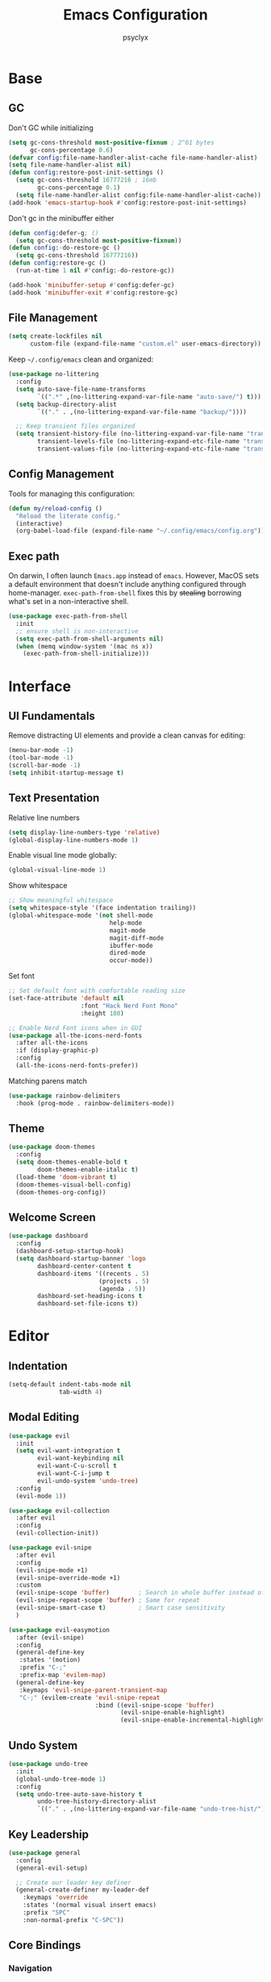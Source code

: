 #+TITLE: Emacs Configuration
#+AUTHOR: psyclyx
#+PROPERTY: header-args:emacs-lisp :tangle yes :lexical t
#+STARTUP: overview

* Base
** GC
Don't GC while initializing
#+begin_src emacs-lisp
  (setq gc-cons-threshold most-positive-fixnum ; 2^61 bytes
        gc-cons-percentage 0.6)
  (defvar config:file-name-handler-alist-cache file-name-handler-alist)
  (setq file-name-handler-alist nil)
  (defun config:restore-post-init-settings ()
    (setq gc-cons-threshold 16777216 ; 16mb
          gc-cons-percentage 0.1)
    (setq file-name-handler-alist config:file-name-handler-alist-cache))
  (add-hook 'emacs-startup-hook #'config:restore-post-init-settings)
#+end_src

Don't gc in the minibuffer either
#+begin_src emacs-lisp
  (defun config:defer-g; ()
    (setq gc-cons-threshold most-positive-fixnum))
  (defun config:-do-restore-gc ()
    (setq gc-cons-threshold 16777216))
  (defun config:restore-gc ()
    (run-at-time 1 nil #'config:-do-restore-gc))

  (add-hook 'minibuffer-setup #'config:defer-gc)
  (add-hook 'minibuffer-exit #'config:restore-gc)
#+end_src

** File Management
#+begin_src emacs-lisp
  (setq create-lockfiles nil
        custom-file (expand-file-name "custom.el" user-emacs-directory))
#+end_src

Keep =~/.config/emacs= clean and organized:

#+begin_src emacs-lisp
  (use-package no-littering
    :config
    (setq auto-save-file-name-transforms
          `((".*" ,(no-littering-expand-var-file-name "auto-save/") t)))
    (setq backup-directory-alist
          `(("." . ,(no-littering-expand-var-file-name "backup/"))))

    ;; Keep transient files organized
    (setq transient-history-file (no-littering-expand-var-file-name "transient/history.el")
          transient-levels-file (no-littering-expand-etc-file-name "transient/levels.el")
          transient-values-file (no-littering-expand-etc-file-name "transient/values.el")))
#+end_src

** Config Management
Tools for managing this configuration:

#+begin_src emacs-lisp
  (defun my/reload-config ()
    "Reload the literate config."
    (interactive)
    (org-babel-load-file (expand-file-name "~/.config/emacs/config.org")))
#+end_src

** Exec path
On darwin, I often launch =Emacs.app= instead of =emacs=. However, MacOS
sets a default environment that doesn't include anything configured through
home-manager. =exec-path-from-shell= fixes this by +stealing+ borrowing what's
set in a non-interactive shell.

#+begin_src emacs-lisp
  (use-package exec-path-from-shell
    :init
    ;; ensure shell is non-interactive
    (setq exec-path-from-shell-arguments nil)
    (when (memq window-system '(mac ns x))
      (exec-path-from-shell-initialize)))
 #+end_src
* Interface
** UI Fundamentals
Remove distracting UI elements and provide a clean canvas for editing:

#+begin_src emacs-lisp
  (menu-bar-mode -1)
  (tool-bar-mode -1)
  (scroll-bar-mode -1)
  (setq inhibit-startup-message t)
#+end_src

** Text Presentation
Relative line numbers
#+begin_src emacs-lisp
  (setq display-line-numbers-type 'relative)
  (global-display-line-numbers-mode 1)
#+end_src

Enable visual line mode globally:

#+begin_src emacs-lisp
  (global-visual-line-mode 1)
#+end_src

Show whitespace
#+begin_src emacs-lisp
  ;; Show meaningful whitespace
  (setq whitespace-style '(face indentation trailing))
  (global-whitespace-mode '(not shell-mode
  			                  help-mode
  			                  magit-mode
  			                  magit-diff-mode
  			                  ibuffer-mode
  			                  dired-mode
  			                  occur-mode))
#+end_src

Set font
#+begin_src emacs-lisp
  ;; Set default font with comfortable reading size
  (set-face-attribute 'default nil
                      :font "Hack Nerd Font Mono"
                      :height 180)

  ;; Enable Nerd Font icons when in GUI
  (use-package all-the-icons-nerd-fonts
    :after all-the-icons
    :if (display-graphic-p)
    :config
    (all-the-icons-nerd-fonts-prefer))
#+end_src

Matching parens match
#+begin_src emacs-lisp
  (use-package rainbow-delimiters
    :hook (prog-mode . rainbow-delimiters-mode))
#+end_src

** Theme
#+begin_src emacs-lisp
  (use-package doom-themes
    :config
    (setq doom-themes-enable-bold t
          doom-themes-enable-italic t)
    (load-theme 'doom-vibrant t)
    (doom-themes-visual-bell-config)
    (doom-themes-org-config))
#+end_src

** Welcome Screen
#+begin_src emacs-lisp
  (use-package dashboard
    :config
    (dashboard-setup-startup-hook)
    (setq dashboard-startup-banner 'logo
          dashboard-center-content t
          dashboard-items '((recents . 5)
                           (projects . 5)
                           (agenda . 5))
          dashboard-set-heading-icons t
          dashboard-set-file-icons t))
#+end_src

* Editor
** Indentation
#+begin_src emacs-lisp
  (setq-default indent-tabs-mode nil
                tab-width 4)
#+end_src
** Modal Editing
#+begin_src emacs-lisp
  (use-package evil
    :init
    (setq evil-want-integration t
          evil-want-keybinding nil
          evil-want-C-u-scroll t
          evil-want-C-i-jump t
          evil-undo-system 'undo-tree)
    :config
    (evil-mode 1))

  (use-package evil-collection
    :after evil
    :config
    (evil-collection-init))
#+end_src

#+begin_src emacs-lisp
  (use-package evil-snipe
    :after evil
    :config
    (evil-snipe-mode +1)
    (evil-snipe-override-mode +1)
    :custom
    (evil-snipe-scope 'buffer)        ; Search in whole buffer instead of just line
    (evil-snipe-repeat-scope 'buffer) ; Same for repeat
    (evil-snipe-smart-case t)         ; Smart case sensitivity
    )
#+end_src

#+begin_src emacs-lisp
  (use-package evil-easymotion
    :after (evil-snipe)
    :config
    (general-define-key
     :states '(motion)
     :prefix "C-;"
     :prefix-map 'evilem-map)
    (general-define-key
     :keymaps 'evil-snipe-parent-transient-map
     "C-;" (evilem-create 'evil-snipe-repeat
                          :bind ((evil-snipe-scope 'buffer)
                                 (evil-snipe-enable-highlight)
                                 (evil-snipe-enable-incremental-highlight)))))
#+end_src
** Undo System
#+begin_src emacs-lisp
  (use-package undo-tree
    :init
    (global-undo-tree-mode 1)
    :config
    (setq undo-tree-auto-save-history t
          undo-tree-history-directory-alist
          `(("." . ,(no-littering-expand-var-file-name "undo-tree-hist/")))))
#+end_src

** Key Leadership
#+begin_src emacs-lisp
  (use-package general
    :config
    (general-evil-setup)

    ;; Create our leader key definer
    (general-create-definer my-leader-def
      :keymaps 'override
      :states '(normal visual insert emacs)
      :prefix "SPC"
      :non-normal-prefix "C-SPC"))
#+end_src

** Core Bindings
*** Navigation
Quick movement between files, buffers, and locations:

#+begin_src emacs-lisp
  (my-leader-def
    "." '(find-file :which-key "find file")
    "," '(consult-buffer :which-key "switch buffer")
    "/" '(consult-ripgrep :which-key "search project")
    ";" '(eval-expression :which-key "eval expression")
    ":" '(execute-extended-command :which-key "M-x"))
#+end_src
*** Buffer Management
Operations for working with buffers:

#+begin_src emacs-lisp
  (my-leader-def
    "b" '(:ignore t :which-key "buffer")
    "bb" '(consult-buffer :which-key "switch buffer")
    "bd" '(kill-current-buffer :which-key "kill buffer")
    "bn" '(next-buffer :which-key "next buffer")
    "bp" '(previous-buffer :which-key "previous buffer")
    "br" '(revert-buffer :which-key "revert buffer"))
#+end_src

*** File Operations
Common file management tasks:

#+begin_src emacs-lisp
  (my-leader-def
    "f" '(:ignore t :which-key "file")
    "ff" '(find-file :which-key "find file")
    "fs" '(save-buffer :which-key "save file")
    "fS" '(write-file :which-key "save as")
    "fr" '(consult-recent-file :which-key "recent files")
    "fR" '(my/reload-config :which-key "reload config"))
#+end_src

*** Search
#+begin_src emacs-lisp
  (my-leader-def
    "s" '(:ignore t :which-key "search")

    "ss" '(consult-line :which-key "search in buffer")
    "sS" '(consult-line-multi :which-key "search in buffers")
    "sp" '(consult-ripgrep :which-key "search in project")
    "sf" '(consult-find :which-key "find files")
    "sh" '(consult-org-heading :which-key "search headings")
    "sm" '(consult-mark :which-key "search marks")
    "si" '(consult-imenu :which-key "search symbols")
    "sr" '(consult-recent-file :which-key "search recent")
    "sg" '(consult-git-grep :which-key "search git files")
    "sd" '(consult-dir :which-key "search directories")
    "so" '(consult-outline :which-key "search outline"))
#+end_src

*** Window Management
Commands for manipulating window layout:

#+begin_src emacs-lisp
  (my-leader-def
    "w" '(:ignore t :which-key "window")
    "wh" '(evil-window-left :which-key "window left")
    "wj" '(evil-window-down :which-key "window down")
    "wk" '(evil-window-up :which-key "window up")
    "wl" '(evil-window-right :which-key "window right")
    "ws" '(evil-window-split :which-key "split horizontal")
    "wv" '(evil-window-vsplit :which-key "split vertical")
    "wd" '(evil-window-delete :which-key "delete window")
    "wm" '(delete-other-windows :which-key "maximize window"))
#+end_src

*** Help System
Quick access to Emacs' self-documentation:

#+begin_src emacs-lisp
  (my-leader-def
    "h" '(:ignore t :which-key "help")
    "hf" '(describe-function :which-key "describe function")
    "hv" '(describe-variable :which-key "describe variable")
    "hk" '(describe-key :which-key "describe key")
    "hm" '(describe-mode :which-key "describe mode"))
#+end_src

*** Local Leader
Set up local leader key for major mode-specific commands:

#+begin_src emacs-lisp
  (general-create-definer my-local-leader-def
    :keymaps 'override
    :states '(normal visual insert emacs)
    :prefix "SPC m"
    :non-normal-prefix "C-SPC m")
#+end_src

*** Toggles
#+begin_src emacs-lisp
  (my-leader-def
    "t" '(:ignore t :which-key "toggle")
    "tw" '(visual-line-mode :which-key "word wrap"))
#+end_src

* Completion
** Minibuffer Completion
Vertico provides a vertical completion interface in the minibuffer:

#+begin_src emacs-lisp
  (use-package vertico
    :init
    (vertico-mode)
    :custom
    (vertico-cycle t)
    (vertico-count 15)
    (vertico-resize t)
    :config
    ;; Hide commands in M-x which don't apply to current mode
    (setq read-extended-command-predicate
          #'command-completion-default-include-p))

  ;; Persist history over Emacs restarts
  (use-package savehist
    :init
    (savehist-mode))

  ;; Directory navigation like ido
  (use-package vertico-directory
    :after vertico
    :ensure nil
    :bind (:map vertico-map
                ("RET" . vertico-directory-enter)
                ("DEL" . vertico-directory-delete-char)
                ("M-DEL" . vertico-directory-delete-word))
    :hook (rfn-esm-update-handlers . vertico-directory-tidy))
#+end_src

** Completion Styles
Orderless provides flexible, modern completion matching:

#+begin_src emacs-lisp
  (use-package orderless
    :custom
    (completion-styles '(orderless basic))
    (completion-category-overrides '((file (styles . (partial-completion basic)))
                                   (project-file (styles . (partial-completion basic)))))
    (orderless-component-separator #'orderless-escapable-split-on-space)
    :config
    ;; Recognize more completion styles
    (setq orderless-matching-styles
          '(orderless-literal
            orderless-prefixes
            orderless-initialism
            orderless-regexp)))
#+end_src

** In-buffer Completion
Corfu provides a sleek pop-up completion interface:

#+begin_src emacs-lisp
  (use-package corfu
    :custom
    (corfu-cycle t)
    (corfu-auto t)
    (corfu-auto-delay 0.1)
    (corfu-auto-prefix 1)
    (corfu-preselect 'prompt)
    (corfu-quit-at-boundary 'separator)
    (corfu-quit-no-match t)
    (corfu-separator ?\s)

    :bind
    (:map corfu-map
  	("TAB" . corfu-next)
  	([tab] . corfu-next)
  	("S-TAB" . corfu-previous)
  	([backtab] . corfu-previous))

    :init
    (global-corfu-mode)
    :config
    ;; Enable Corfu completion for minibuffer prompts
    (defun corfu-enable-always-in-minibuffer ()
      "Enable Corfu in the minibuffer if Vertico is not active."
      (unless (bound-and-true-p vertico--input)
        (corfu-mode 1)))
    (add-hook 'minibuffer-setup-hook #'corfu-enable-always-in-minibuffer))

  ;; Make Corfu pop-ups prettier
  (use-package corfu-popupinfo
    :after corfu
    :hook (corfu-mode . corfu-popupinfo-mode)
    :custom
    (corfu-popupinfo-delay '(0.25 . 0.1))
    (corfu-popupinfo-hide nil))
#+end_src

** Completion At Point Extensions
Cape enhances completion-at-point with more sources and features:

#+begin_src emacs-lisp
  (use-package cape
    :init
    ;; Add useful completion sources
    (add-to-list 'completion-at-point-functions #'cape-file)
    (add-to-list 'completion-at-point-functions #'cape-dabbrev)
    (add-to-list 'completion-at-point-functions #'cape-keyword)

    ;; Silence the pcomplete capf, no errors or messages!
    (advice-add 'pcomplete-completions-at-point :around #'cape-wrap-silent)

    ;; Ensure that pcomplete does not write to the buffer
    ;; and behaves as a pure =completion-at-point-function'
    (advice-add 'pcomplete-completions-at-point :around #'cape-wrap-purify)
    :config
    ;; Enable richer annotations in completion items
    (setq completion-annotate-function #'cape-annotate-prompt))
#+end_src

** Rich Annotations
Marginalia adds helpful annotations to minibuffer completions:

#+begin_src emacs-lisp
  (use-package marginalia
    :after vertico
    :init
    (marginalia-mode)
    :custom
    (marginalia-align 'right)
    (marginalia-max-relative-age 0)
    :config
    ;; Add custom annotators for more informative completions
    (add-to-list 'marginalia-prompt-categories '("\\<face\\>" . face))
    (add-to-list 'marginalia-prompt-categories '("\\<var\\>" . variable)))
#+end_src

** Enhanced Command Interface
Consult provides enhanced versions of many built-in commands:

#+begin_src emacs-lisp
  (use-package consult
    :after vertico

    :init
    (advice-add #'register-preview :override #'consult-register-window)
    (setq register-preview-delay 0.5)

    (setq xref-show-xrefs-function #'consult-xref
          xref-show-definitions-function #'consult-xref)

    :config
    ;; Enhance register preview and make it consistent
    (consult-customize
     consult-theme :preview-key '(:debounce 0.1 any)
     consult-ripgrep consult-git-grep consult-grep consult-man
     consult-bookmark consult-recent-file consult-xref
     consult--source-bookmark consult--source-file-register
     consult--source-recent-file consult--source-project-recent-file
     :preview-key '(:debounce 0.3 any))

    (setq consult-narrow-key "<")

    (setq evil-jumps-cross-buffers nil)
    (evil-set-command-property 'consult-line :jump t))
#+end_src

** Command Discovery
Which-key helps discover available keybindings:

#+begin_src emacs-lisp
  (use-package which-key
    :init
    (which-key-mode)
    :custom
    (which-key-idle-delay 0.2)
    (which-key-prefix-prefix "+")
    (which-key-sort-order 'which-key-key-order-alpha)
    (which-key-sort-uppercase-first nil)
    (which-key-add-column-padding 1)
    (which-key-max-display-columns nil)
    (which-key-min-display-lines 6)
    :config
    ;; Allow C-h to trigger which-key before it is done automatically
    (setq which-key-show-early-on-C-h t)
    ;; Make sure which-key buffer is always below minibuffer
    (setq which-key-popup-type 'minibuffer))
#+end_src

** Embark
#+begin_src emacs-lisp
  (use-package embark
    :init
    (setq prefix-help-command #'embark-prefix-help-command)

    ;; (add-hook 'eldoc-documentation-functions #'embark-eldoc-first-target)
    ;; (setq eldoc-documentation-strategy #'eldoc-documentation-compose-eagerly)

    :config
    (general-define-key
     :keymaps 'override
     :states '(normal visual insert emacs)
     "C-." '(embark-act :which-key "embark-act")
     "S-C-." '(embark-dwim :which-key "embark-dwin")
     "C-h B" '(embark-bindings :which-key "embark bindings"))

    ;; Hide the mode line of the Embark live/completions buffers
    (add-to-list 'display-buffer-alist
                 '("\\`\\*Embark Collect \\(Live\\|Completions\\)\\*"
                   nil
                   (window-parameters (mode-line-format . none)))))

  ;; Consult users will also want the embark-consult package.
  (use-package embark-consult
    :hook
    (embark-collect-mode . consult-preview-at-point-mode))

  (defun embark-which-key-indicator ()
    "An embark indicator that displays keymaps using which-key.
  The which-key help message will show the type and value of the
  current target followed by an ellipsis if there are further
  targets."
    (lambda (&optional keymap targets prefix)
      (if (null keymap)
          (which-key--hide-popup-ignore-command)
        (which-key--show-keymap
         (if (eq (plist-get (car targets) :type) 'embark-become)
             "Become"
           (format "Act on %s '%s'%s"
                   (plist-get (car targets) :type)
                   (embark--truncate-target (plist-get (car targets) :target))
                   (if (cdr targets) "…" "")))
         (if prefix
             (pcase (lookup-key keymap prefix 'accept-default)
               ((and (pred keymapp) km) km)
               (_ (key-binding prefix 'accept-default)))
           keymap)
         nil nil t (lambda (binding)
                     (not (string-suffix-p "-argument" (cdr binding))))))))

  (setq embark-indicators
        '(embark-which-key-indicator
  	embark-highlight-indicator
  	embark-isearch-highlight-indicator))

  (defun embark-hide-which-key-indicator (fn &rest args)
    "Hide the which-key indicator immediately when using the completing-read prompter."
    (which-key--hide-popup-ignore-command)
    (let ((embark-indicators
           (remq #'embark-which-key-indicator embark-indicators)))
      (apply fn args)))

  (advice-add #'embark-completing-read-prompter
              :around #'embark-hide-which-key-indicator)
#+end_src

* Development
** Language Server Protocol
Eglot provides a lightweight, built-in LSP client:

#+begin_src emacs-lisp
  (use-package eglot
    :hook (prog-mode . eglot-ensure)
    :custom
    (eglot-autoshutdown t)           ; Shutdown language servers when closing last file
    (eglot-events-buffer-size 0)     ; Disable events buffer (reduce clutter)
    (eglot-sync-connect nil)         ; Don't block Emacs when connecting
    (eglot-connect-timeout 10)       ; Increase timeout for slower servers
    (eglot-auto-display-help-buffer nil)) ; Don't automatically show help
#+end_src

*** Bindings
#+begin_src emacs-lisp
  (my-leader-def
    ;; Code actions menu
    "c" '(:ignore t :which-key "code")
    "c=" '(eglot-format-buffer :which-key "format buffer")
    "ca" '(eglot-code-actions :which-key "code actions")
    "cr" '(eglot-rename :which-key "rename")

    ;; Navigation (using xref for core operations)
    "cd" '(xref-find-definitions :which-key "goto definition")
    "cD" '(xref-find-references :which-key "find references")
    "cb" '(xref-go-back :which-key "go back")

    ;; LSP-specific operations
    "ci" '(eglot-find-implementation :which-key "goto implementation")
    "ct" '(eglot-find-typeDefinition :which-key "goto type")
    "ch" '(eldoc :which-key "documentation")

    ;; LSP server control
    "l" '(:ignore t :which-key "lsp")
    "ll" '(eglot :which-key "start lsp")
    "lr" '(eglot-reconnect :which-key "reconnect")
    "ls" '(eglot-shutdown :which-key "shutdown"))
#+end_src

** Syntax Checking
Flycheck provides real-time syntax checking:

#+begin_src emacs-lisp
  (use-package flycheck
    :hook (prog-mode . flycheck-mode)
    :custom
    (flycheck-display-errors-delay 0.1)
    (flycheck-indication-mode 'left-margin)
    :config
    (setq-default flycheck-disabled-checkers '(emacs-lisp-checkdoc)))
#+end_src

*** Bindings
#+begin_src emacs-lisp
  (my-leader-def
    "e" '(:ignore t :which-key "errors")
    "el" '(flycheck-list-errors :which-key "list errors")
    "en" '(flycheck-next-error :which-key "next error")
    "ep" '(flycheck-previous-error :which-key "previous error")
    "eb" '(flycheck-buffer :which-key "check buffer"))
#+end_src

** Structural Editing
Enhanced structural editing for Lisp dialects:

#+begin_src emacs-lisp
  (use-package lispy
    :hook ((emacs-lisp-mode
            clojure-mode
            lisp-mode
            scheme-mode) . lispy-mode)
    :custom
    (lispy-close-quotes-at-end-p t)
    (lispy-colon-p nil)
    :config
    ;; Customize special chars
    (setq lispy-outline "^;; \\(?:[*]+ \\)"
          lispy-outline-header ";; "
          lispy-safe-delete t
          lispy-safe-copy t
          lispy-safe-paste t
          lispy-safe-actions-no-pull-delimiters-into-comments t))

  (use-package lispyville
    :after (evil lispy)
    :hook (lispy-mode . lispyville-mode)
    :custom
    (lispyville-key-theme
     '(operators
       c-w
       (escape insert)
       (additional-movement normal visual motion)
       prettify
       text-objects
       (atom-movement t)
       commentary
       slurp/barf-cp))
    :config
    ;; Additional keybindings for better Evil integration
    (lispyville-set-key-theme)
    (setq lispy-compat '(magit-blame-mode edebug cider))

    ;; Custom mappings for common operations
    (general-define-key
     :states '(normal visual)
     :keymaps 'lispyville-mode-map
     "[" 'lispyville-previous-opening
     "]" 'lispyville-next-opening
     "(" 'lispyville-backward-up-list
     ")" 'lispyville-up-list
     "M-(" 'lispyville-wrap-round
     "M-[" 'lispyville-wrap-brackets
     "M-{" 'lispyville-wrap-braces)

    ;; Integration with existing leader keys
    (my-local-leader-def
      :keymaps 'lispyville-mode-map
      "l" '(:ignore t :which-key "lispy")
      "ls" '(lispyville-wrap-round :which-key "wrap sexp")
      "lS" '(lispy-splice :which-key "splice sexp")
      "lr" '(lispy-raise :which-key "raise sexp")
      "lc" '(lispy-clone :which-key "clone sexp")
      "lj" '(lispy-join :which-key "join sexps")
      "l>" '(lispy-slurp :which-key "slurp")
      "l<" '(lispy-barf :which-key "barf")
      "lk" '(lispy-kill :which-key "kill sexp")
      "l(" '(lispy-wrap-round :which-key "wrap ()")
      "l[" '(lispy-wrap-brackets :which-key "wrap []")
      "l{" '(lispy-wrap-braces :which-key "wrap {}")
      "l'" '(lispy-quotes :which-key "wrap quotes")
      "l`" '(lispy-backtick :which-key "wrap backtick"))

    ;; Mode line indicator
    (add-to-list 'mode-line-format
                 '(:eval (when (and (boundp 'lispy-mode)
                                   lispy-mode)
                          " Lispy"))
                 t))

  (defun my/lispy-eval-and-comment ()
    "Evaluate the current sexp and insert the result as a comment."
    (interactive)
    (save-excursion
      (let ((result (lispy-eval-and-insert)))
        (newline-and-indent)
        (insert ";; => " result))))
#+end_src
* Formatting
Code formatting across different languages:

#+begin_src emacs-lisp
  (use-package apheleia)

  (my-leader-def
    "=" '(apheleia-format-buffer :which-key "format (apheleia)"))
#+end_src

** Project Management
Enhanced project navigation and management:

#+begin_src emacs-lisp
  (use-package projectile
    :init
    (projectile-mode +1)
    :custom
    (projectile-completion-system 'default)    ; use our completion setup
    (projectile-enable-caching t)              ; enable caching for better performance
    (projectile-auto-discover nil)             ; don't auto-discover on unknown folders
    (projectile-globally-ignored-directories   ; ignore dirs that typically don't need searching
     '(".git" ".log" "tmp" "dist" "node_modules" ".direnv"))
    :config
    ;; consider these files as project markers
    (add-to-list 'projectile-project-root-files "flake.nix")
    (add-to-list 'projectile-project-root-files "package.json")
    (add-to-list 'projectile-project-root-files "deps.edn"))
#+end_src

*** Bindings
#+begin_src emacs-lisp
  (my-leader-def
    "p"  '(:ignore t :which-key "project")
    "pa" '(projectile-add-known-project :which-key "add known project")
    "pp" '(projectile-switch-project :which-key "switch project")
    "pf" '(projectile-find-file :which-key "find file")
    "pd" '(projectile-find-dir :which-key "find directory")
    "pb" '(projectile-switch-to-buffer :which-key "switch buffer")
    "pk" '(projectile-kill-buffers :which-key "kill buffers")
    "pt" '(projectile-run-vterm :which-key "terminal")
    "pc" '(projectile-compile-project :which-key "compile")
    "p!" '(projectile-run-shell-command-in-root :which-key "run command")
    "p&" '(projectile-run-async-shell-command-in-root :which-key "run async command"))
#+end_src

** Version Control
Magit interface for Git operations:

#+begin_src emacs-lisp
  (use-package magit
    :custom
    (magit-display-buffer-function
     #'magit-display-buffer-fullframe-status-v1)  ; Use full-frame magit status
    (magit-bury-buffer-function
     #'magit-restore-window-configuration)        ; Restore windows after quitting
    (magit-save-repository-buffers 'dontask)      ; Auto-save repo buffers
    (magit-delete-by-moving-to-trash nil)         ; Don't move files to trash
    (magit-no-confirm '(stage-all-changes         ; Reduce confirmation prompts
                        unstage-all-changes))
    :config
    ;; Use Projectile for repository discovery
    (setq magit-repository-directories
          (mapcar (lambda (dir)
                    (cons dir 1))
                  projectile-known-projects)))
#+end_src
*** Bindings
#+begin_src emacs-lisp
  (my-leader-def
    "g"  '(:ignore t :which-key "git")
    "gg" '(magit-status :which-key "status")
    "gb" '(magit-blame :which-key "blame")
    "gc" '(magit-commit :which-key "commit")
    "gC" '(magit-clone :which-key "clone")
    "gf" '(magit-file-dispatch :which-key "file dispatch")
    "gl" '(magit-log-buffer-file :which-key "file log")
    "gL" '(magit-log-current :which-key "branch log")
    "gs" '(magit-stage-file :which-key "stage file")
    "gS" '(magit-stage-modified :which-key "stage all")
    "gu" '(magit-unstage-file :which-key "unstage file")
    "gp" '(magit-push :which-key "push")
    "gP" '(magit-pull :which-key "pull")
    "gx" '(magit-reset-quickly :which-key "reset")
    "g/" '(magit-dispatch :which-key "dispatch"))
#+end_src

* Languages Layer
** Common Features
Common settings and utilities for all programming languages:

#+begin_src emacs-lisp
  (defun my/setup-language-defaults ()
    "Set up common language support features."
    (eglot-ensure)
    (flycheck-mode)
    (electric-pair-local-mode)
    (show-paren-mode))

  ;; Global development bindings
  (my-leader-def
    ;; Code actions
    "c" '(:ignore t :which-key "code")
    "c=" '(eglot-format-buffer :which-key "format buffer")
    "ca" '(eglot-code-actions :which-key "code actions")
    "cr" '(eglot-rename :which-key "rename")
    "ch" '(eldoc :which-key "documentation")

    ;; LSP/Eglot
    "l" '(:ignore t :which-key "lsp")
    "lr" '(eglot-reconnect :which-key "reconnect")
    "ls" '(eglot-shutdown :which-key "shutdown")
    "ll" '(eglot :which-key "start lsp")

    ;; Error checking
    "e" '(:ignore t :which-key "errors")
    "el" '(flycheck-list-errors :which-key "list errors")
    "en" '(flycheck-next-error :which-key "next error")
    "ep" '(flycheck-previous-error :which-key "previous error")
    "eb" '(flycheck-buffer :which-key "check buffer"))

  ;; Navigation bindings for all programming modes
  (my-local-leader-def
    :keymaps 'prog-mode-map
    "g" '(:ignore t :which-key "goto")
    "gd" '(eglot-find-declaration :which-key "declaration")
    "gr" '(eglot-find-references :which-key "references")
    "gi" '(eglot-find-implementation :which-key "implementation")
    "gt" '(eglot-find-typeDefinition :which-key "type definition"))
#+end_src

** Clojure
Core Clojure development environment:

#+begin_src emacs-lisp
  (use-package clojure-mode
    :after (lispyville)
    :mode "\\.clj\\'"
    :hook (clojure-mode . my/setup-language-defaults)
    :config
    (with-eval-after-load 'apheleia
      (setf (alist-get 'clojure-mode apheleia-mode-alist) 'cljstyle)
      (setf (alist-get 'cljstyle apheleia-formatters)
  	  '("cljstyle" "pipe"))))

  (use-package cider
    :after clojure-mode
    :custom
    (cider-repl-display-help-banner nil)
    (cider-show-error-buffer t)
    (cider-auto-select-error-buffer t)
    (cider-repl-history-file (no-littering-expand-var-file-name "cider-history"))
    (cider-repl-wrap-history t)
    (cider-repl-history-size 1000))

  ;; Clojure-specific keybindings
  (my-local-leader-def
    :keymaps 'clojure-mode-map
    ;; REPL
    "'" '(cider-jack-in :which-key "jack in")
    "\"" '(cider-jack-in-clj&cljs :which-key "jack in clj&cljs")

    ;; Evaluation
    "e" '(:ignore t :which-key "eval")
    "eb" '(cider-eval-buffer :which-key "eval buffer")
    "ee" '(cider-eval-last-sexp :which-key "eval last sexp")
    "ef" '(cider-eval-defun-at-point :which-key "eval defun")
    "er" '(cider-eval-region :which-key "eval region")

    ;; Testing
    "t" '(:ignore t :which-key "test")
    "ta" '(cider-test-run-loaded-tests :which-key "run loaded tests")
    "tn" '(cider-test-run-ns-tests :which-key "run ns tests")
    "tt" '(cider-test-run-test :which-key "run test at point"))
#+end_src

#+begin_src emacs-lisp
  (with-eval-after-load 'clojure-mode
    (setq lispy-clojure-eval-method 'cider))
#+end_src
** Nix
Support for Nix configuration language:

#+begin_src emacs-lisp
  (use-package nix-ts-mode
    :mode "\\.nix\\'"
    :hook (nix-ts-mode . my/setup-language-defaults)
    :custom
    (nix-nixfmt-bin "alejandra")
    :config
    (with-eval-after-load 'apheleia
      (setf (alist-get 'nix-ts-mode apheleia-mode-alist) 'alejandra)
      (setf (alist-get 'alejandra apheleia-formatters)
  	  '("alejandra" "-"))))
#+end_src

** Emacs Lisp
Enhanced Emacs Lisp editing experience:

#+begin_src emacs-lisp
  (use-package emacs-lisp-mode
    :ensure nil  ; built-in
    :hook ((emacs-lisp-mode . my/setup-language-defaults)
           (emacs-lisp-mode . eldoc-mode))
    :config
    (setq lisp-indent-function #'lisp-indent-function))

  ;; Emacs Lisp specific keybindings
  (my-local-leader-def
    :keymaps 'emacs-lisp-mode-map
    "e" '(:ignore t :which-key "eval")
    "eb" '(eval-buffer :which-key "eval buffer")
    "ee" '(eval-last-sexp :which-key "eval last sexp")
    "ef" '(eval-defun :which-key "eval defun")
    "er" '(eval-region :which-key "eval region"))
#+end_src

#+begin_src emacs-lisp
  (with-eval-after-load 'emacs-lisp-mode
    (setq lispy-eval-display-style 'overlay))
#+end_src
** TypeScript/JavaScript
Modern TypeScript and JavaScript development:

#+begin_src emacs-lisp
  (use-package typescript-ts-mode
    :mode (("\\.ts\\'" . typescript-ts-mode)
           ("\\.tsx\\'" . tsx-ts-mode))
    :hook ((typescript-ts-mode . my/setup-language-defaults)
           (tsx-ts-mode . my/setup-language-defaults))
    :config
    (add-to-list 'eglot-server-programs
                 '((typescript-ts-mode . ("typescript-language-server" "--stdio"))
                   (tsx-ts-mode . ("typescript-language-server" "--stdio")))))
#+end_src

** Shell Scripts
Improved shell script editing:

#+begin_src emacs-lisp
  (use-package sh-script
    :ensure nil  ; built-in
    :hook (sh-mode . my/setup-language-defaults)
    :custom
    (sh-basic-offset 2)
    (sh-indentation 2))
#+end_src

** Lua
Core Lua development environment:

#+begin_src emacs-lisp
  (use-package lua-mode
    :mode "\\.lua\\'"
    :interpreter "lua"
    :hook (lua-mode . my/setup-language-defaults)
    :custom
    (lua-indent-level 2)
    (lua-indent-string-contents t)
    (lua-prefix-key nil)  ; Don't override any prefix keys
    :config
    ;; Configure LSP (using lua-language-server)
    (add-to-list 'eglot-server-programs
                 '(lua-mode . ("lua-language-server")))

    ;; Better syntax highlighting
    (setq lua-font-lock-keywords
          (append lua-font-lock-keywords
                  '(("\\<\\(self\\)\\>" . font-lock-keyword-face))))

    (with-eval-after-load 'apheleia
        (setf (alist-get 'lua-mode apheleia-mode-alist) 'stylua)
        (setf (alist-get 'stylua apheleia-formatters)
              '("stylua" "-"))))


  ;; Lua-specific keybindings
  (my-local-leader-def
    :keymaps 'lua-mode-map

    ;; Evaluation
    "e" '(:ignore t :which-key "eval")
    "eb" '(lua-send-buffer :which-key "eval buffer")
    "ef" '(lua-send-defun :which-key "eval function")
    "el" '(lua-send-current-line :which-key "eval line")
    "er" '(lua-send-region :which-key "eval region")

    ;; Documentation
    "h" '(:ignore t :which-key "help")
    "hh" '(eldoc :which-key "documentation at point")
    "hr" '(xref-find-references :which-key "find references")

    ;; Format
    "=" '(apheleia-format-buffer :which-key "format buffer")

    ;; Testing (if using busted or luaunit)
    "t" '(:ignore t :which-key "test")
    "tb" '(lua-send-buffer-and-test :which-key "test buffer")
    "tf" '(lua-send-defun-and-test :which-key "test function")
    "tt" '(lua-run-tests :which-key "run all tests")

    ;; Navigation
    "g" '(:ignore t :which-key "goto")
    "gg" '(xref-find-definitions :which-key "goto definition")
    "gr" '(xref-find-references :which-key "find references")
    "gi" '(eglot-find-implementation :which-key "goto implementation")

    ;; Code actions
    "c" '(:ignore t :which-key "code")
    "cr" '(eglot-rename :which-key "rename")
    "ca" '(eglot-code-actions :which-key "code actions")
    "cf" '(apheleia-format-buffer :which-key "format buffer"))

  ;; Optional: Add support for Neovim configuration if needed
  (add-to-list 'auto-mode-alist '("init\\.lua\\'" . lua-mode))
  (add-to-list 'auto-mode-alist '("\\.nvim/lua/.*\\.lua\\'" . lua-mode))

  ;; Helper functions for Lua development
  (defun lua-send-buffer-and-test ()
    "Send buffer to Lua REPL and run tests."
    (interactive)
    (lua-send-buffer)
    (lua-run-tests))

  (defun lua-send-defun-and-test ()
    "Send current function to Lua REPL and run its tests."
    (interactive)
    (lua-send-defun)
    (lua-run-tests))

  (defun lua-run-tests ()
    "Run Lua tests using the configured test runner."
    (interactive)
    (let ((test-command
           (cond
            ((file-exists-p "busted") "busted")
            ((file-exists-p "luaunit") "lua -lluaunit")
            (t "lua test.lua"))))
      (compile test-command)))
#+end_src
* Applications Layer
** Terminal
VTerm provides a full terminal emulation:

#+begin_src emacs-lisp
  (use-package vterm
    :commands vterm
    :custom
    (vterm-max-scrollback 10000)
    (vterm-buffer-name-string "vterm: %s")
    :config
    ;; Disable some evil keys in vterm that conflict with terminal
    (evil-set-initial-state 'vterm-mode 'insert))
#+end_src
*** Bindings
#+begin_src emacs-lisp
  (my-leader-def
    "ot" '(:ignore t :which-key "terminal")
    "ott" '(vterm :which-key "new terminal")
    "otv" '(vterm-other-window :which-key "terminal in split"))
#+end_src

** AI Assistant
GPTel for AI-powered assistance:

#+begin_src emacs-lisp
  (use-package gptel
    :custom
    (gptel-default-mode 'org-mode)
    (gptel-model "OpenRouter:anthropic/claude-3.5-sonnet:beta")
    :config
    (defun read-openrouter-token ()
      "Read OpenRouter API token from ~/.openrouter-token file."
      (with-temp-buffer
        (insert-file-contents (expand-file-name "~/.openrouter-token"))
        (string-trim (buffer-string))))

    (gptel-make-openai "OpenRouter"
      :host "openrouter.ai"
      :endpoint "/api/v1/chat/completions"
      :stream t
      :key 'read-openrouter-token
      :models '((deepseek/deepseek-chat
                 :description "DeepSeek's powerful chat model optimized for dialogue")
                (openai/o1
                 :description "OpenAI's cutting-edge multimodal model"
                 :capabilities (media))
                (google/gemini-2.0-flash-thinking-exp:free
                 :description "Google's fast Gemini model with experimental features")
                (anthropic/claude-3.5-sonnet:beta
                 :description "Anthropic's balanced Claude model for general tasks")
                (anthropic/claude-3.5-haiku-20241022:beta
                 :description "Anthropic's smaller, faster Claude model")))

    ;; Set up conversation logging
    (unless (file-exists-p "~/Sync/org/gptel-conversations")
      (make-directory "~/Sync/org/gptel-conversations" t))
    (setq gptel-log-conversations t
          gptel-conversation-dir "~/Sync/org/gptel-conversations"))
#+end_src
*** Bindings
#+begin_src emacs-lisp
  (my-leader-def
    "a" '(:ignore t :which-key "AI")
    "an" '(gptel :which-key "new chat")
    "am" '(gptel-menu :which-key "model menu"))
#+end_src

** Environment Management
Tools for managing development environments:

#+begin_src emacs-lisp
  (use-package direnv
    :config
    (direnv-mode))

  (use-package envrc
    :config
    (envrc-global-mode))
#+end_src

** org-mode
Document authoring and task management.

#+begin_src emacs-lisp
  (use-package org
    :config
    (unless (file-exists-p "~/Sync/org")
      (make-directory "~/Sync/org" t))

    (setq org-directory "~/Sync/org"
          org-agenda-files '("~/Sync/org/agenda.org")
          org-log-done 'time

          ;; Task states
          org-todo-keywords '((sequence "TODO(t)" "NEXT(n)" "WAITING(w)" "QUESTION(q)" "|" "DONE(d)" "ANSWERED(a)" "CANCELLED(c)"))

          ;; Refile targets
          org-refile-targets '((org-agenda-files :maxlevel . 3)
                               (org-files-list :maxlevel . 3))

          ;; Capture templates
          org-capture-templates
          '(("t" "Todo" entry (file+headline "~/Sync/org/agenda.org" "Tasks")
             "* TODO %?\n  %i\n  %a")
            ("n" "Note" entry (file "~/Sync/org/notes.org")
             "* %? :note:\n  %U\n  %i\n  %a")
            ("j" "Journal" entry (file+datetree "~/Sync/org/journal.org")
             "* %?\nEntered on %U\n  %i\n  %a")
            ("q" "Question" entry (file+headline "~/Sync/org/questions.org" "Questions")
             "* QUESTION %?\n  %U\n  %i\n  %a"))))

  (use-package org-bullets
    :hook (org-mode . org-bullets-mode))

  (use-package org-indent
    :after org)
#+end_src

#+RESULTS:

*** Bindings
#+begin_src emacs-lisp
  (my-leader-def
    "n" '(:ignore t :which-key "notes")
    "na" '(org-agenda :which-key "agenda")
    "nc" '(org-capture :which-key "capture")
    "nf" '(org-find-file :which-key "find org file")
    "nl" '(org-store-link :which-key "store link")
    "ni" '(org-insert-link :which-key "insert link")
    "ns" '(org-search-view :which-key "search")
    "nt" '(org-todo-list :which-key "todo list")
    "nj" '(org-journal-new-entry :which-key "journal entry")
    "nb" '(org-switchb :which-key "switch org buffer")
    "nr" '(org-refile :which-key "refile")
    "nT" '(org-toggle-heading :which-key "toggle heading"))
#+end_src

#+begin_src emacs-lisp
  (my-local-leader-def
    :keymaps 'org-mode-map
    ;; Org structure editing - avoiding Meta key
    "[" '(org-promote-subtree :which-key "promote subtree")
    "]" '(org-demote-subtree :which-key "demote subtree")
    "{" '(org-move-subtree-up :which-key "move subtree up")
    "}" '(org-move-subtree-down :which-key "move subtree down")
    "r" '(org-refile :which-key "refile subtree")
    "t" '(org-todo :which-key "cycle todo state")
    "." '(org-time-stamp :which-key "insert timestamp")
    "d" '(org-deadline :which-key "set deadline")
    "s" '(org-schedule :which-key "schedule todo"))
#+end_src
